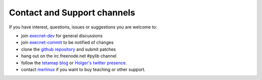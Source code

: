 Contact and Support channels
------------------------------

If you have interest, questions, issues or suggestions you
are welcome to:

* join `execnet-dev`_ for general discussions
* join `execnet-commit`_ to be notified of changes
* clone the `github repository`_ and submit patches
* hang out on the irc.freenode.net #pylib channel
* follow the `tetamap blog`_ or `Holger's twitter presence`_.
* contact merlinux_ if you want to buy teaching or other support.

.. _`Holger's twitter presence`: http://twitter.com/hpk42
.. _merlinux: http://merlinux.eu
.. _`tetamap blog`: http://holgerkrekel.net
.. _`execnet-dev`: http://mail.python.org/mailman/listinfo/execnet-dev
.. _`execnet-commit`: http://mail.python.org/mailman/listinfo/execnet-commit
.. _`github repository`: https://github.com/pytest-dev/execnet
